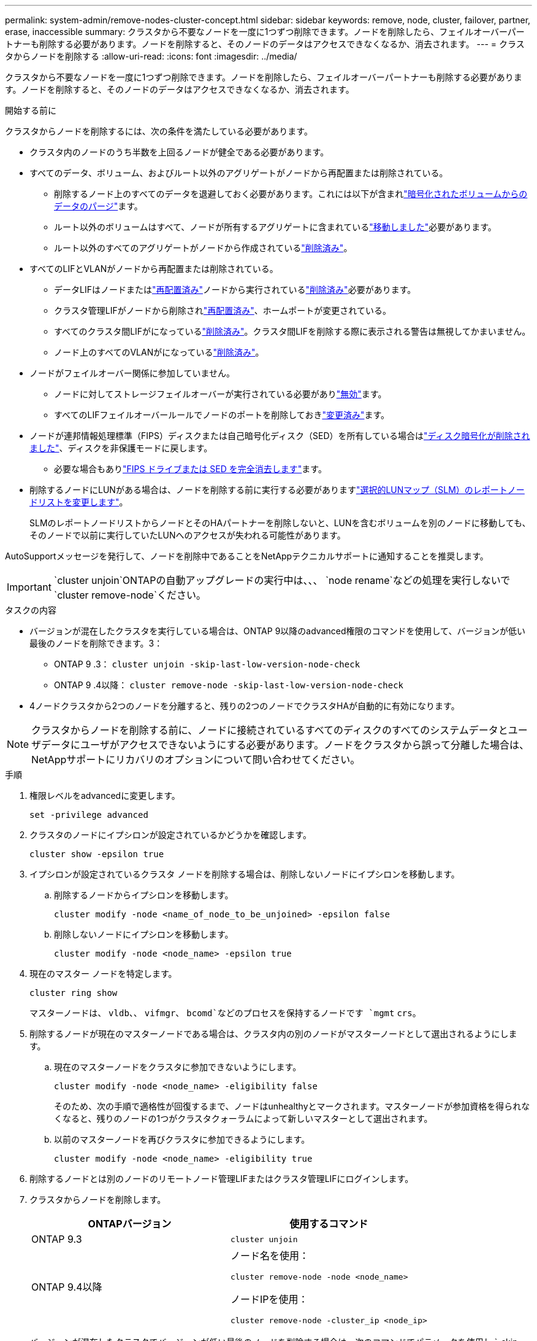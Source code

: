 ---
permalink: system-admin/remove-nodes-cluster-concept.html 
sidebar: sidebar 
keywords: remove, node, cluster, failover, partner, erase, inaccessible 
summary: クラスタから不要なノードを一度に1つずつ削除できます。ノードを削除したら、フェイルオーバーパートナーも削除する必要があります。ノードを削除すると、そのノードのデータはアクセスできなくなるか、消去されます。 
---
= クラスタからノードを削除する
:allow-uri-read: 
:icons: font
:imagesdir: ../media/


[role="lead"]
クラスタから不要なノードを一度に1つずつ削除できます。ノードを削除したら、フェイルオーバーパートナーも削除する必要があります。ノードを削除すると、そのノードのデータはアクセスできなくなるか、消去されます。

.開始する前に
クラスタからノードを削除するには、次の条件を満たしている必要があります。

* クラスタ内のノードのうち半数を上回るノードが健全である必要があります。
* すべてのデータ、ボリューム、およびルート以外のアグリゲートがノードから再配置または削除されている。
+
** 削除するノード上のすべてのデータを退避しておく必要があります。これには以下が含まれlink:../encryption-at-rest/secure-purge-data-encrypted-volume-concept.html["暗号化されたボリュームからのデータのパージ"]ます。
** ルート以外のボリュームはすべて、ノードが所有するアグリゲートに含まれているlink:../volumes/move-volume-task.html["移動しました"]必要があります。
** ルート以外のすべてのアグリゲートがノードから作成されているlink:../disks-aggregates/commands-manage-aggregates-reference.html["削除済み"]。


* すべてのLIFとVLANがノードから再配置または削除されている。
+
** データLIFはノードまたはlink:../networking/migrate_a_lif.html["再配置済み"]ノードから実行されているlink:../networking/delete_a_lif.html["削除済み"]必要があります。
** クラスタ管理LIFがノードから削除されlink:../networking/migrate_a_lif.html["再配置済み"]、ホームポートが変更されている。
** すべてのクラスタ間LIFがになっているlink:../networking/delete_a_lif.html["削除済み"]。クラスタ間LIFを削除する際に表示される警告は無視してかまいません。
** ノード上のすべてのVLANがになっているlink:../networking/configure_vlans_over_physical_ports.html#delete-a-vlan["削除済み"]。


* ノードがフェイルオーバー関係に参加していません。
+
** ノードに対してストレージフェイルオーバーが実行されている必要がありlink:../high-availability/ha_commands_for_enabling_and_disabling_storage_failover.html["無効"]ます。
** すべてのLIFフェイルオーバールールでノードのポートを削除しておきlink:../networking/commands_for_managing_failover_groups_and_policies.html["変更済み"]ます。


* ノードが連邦情報処理標準（FIPS）ディスクまたは自己暗号化ディスク（SED）を所有している場合はlink:../encryption-at-rest/return-seds-unprotected-mode-task.html["ディスク暗号化が削除されました"]、ディスクを非保護モードに戻します。
+
** 必要な場合もありlink:../encryption-at-rest/sanitize-fips-drive-sed-task.html["FIPS ドライブまたは SED を完全消去します"]ます。


* 削除するノードにLUNがある場合は、ノードを削除する前に実行する必要がありますlink:../san-admin/modify-slm-reporting-nodes-task.html["選択的LUNマップ（SLM）のレポートノードリストを変更します"]。
+
SLMのレポートノードリストからノードとそのHAパートナーを削除しないと、LUNを含むボリュームを別のノードに移動しても、そのノードで以前に実行していたLUNへのアクセスが失われる可能性があります。



AutoSupportメッセージを発行して、ノードを削除中であることをNetAppテクニカルサポートに通知することを推奨します。


IMPORTANT:  `cluster unjoin`ONTAPの自動アップグレードの実行中は、、、 `node rename`などの処理を実行しないで `cluster remove-node`ください。

.タスクの内容
* バージョンが混在したクラスタを実行している場合は、ONTAP 9以降のadvanced権限のコマンドを使用して、バージョンが低い最後のノードを削除できます。3：
+
** ONTAP 9 .3： `cluster unjoin -skip-last-low-version-node-check`
** ONTAP 9 .4以降： `cluster remove-node -skip-last-low-version-node-check`


* 4ノードクラスタから2つのノードを分離すると、残りの2つのノードでクラスタHAが自動的に有効になります。



NOTE: クラスタからノードを削除する前に、ノードに接続されているすべてのディスクのすべてのシステムデータとユーザデータにユーザがアクセスできないようにする必要があります。ノードをクラスタから誤って分離した場合は、NetAppサポートにリカバリのオプションについて問い合わせてください。

.手順
. 権限レベルをadvancedに変更します。
+
[source, cli]
----
set -privilege advanced
----
. クラスタのノードにイプシロンが設定されているかどうかを確認します。
+
[source, cli]
----
cluster show -epsilon true
----
. イプシロンが設定されているクラスタ ノードを削除する場合は、削除しないノードにイプシロンを移動します。
+
.. 削除するノードからイプシロンを移動します。
+
[source, cli]
----
cluster modify -node <name_of_node_to_be_unjoined> -epsilon false
----
.. 削除しないノードにイプシロンを移動します。
+
[source, cli]
----
cluster modify -node <node_name> -epsilon true
----


. 現在のマスター ノードを特定します。
+
[source, cli]
----
cluster ring show
----
+
マスターノードは、 `vldb`、、 `vifmgr`、 `bcomd`などのプロセスを保持するノードです `mgmt` `crs`。

. 削除するノードが現在のマスターノードである場合は、クラスタ内の別のノードがマスターノードとして選出されるようにします。
+
.. 現在のマスターノードをクラスタに参加できないようにします。
+
[source, cli]
----
cluster modify -node <node_name> -eligibility false
----
+
そのため、次の手順で適格性が回復するまで、ノードはunhealthyとマークされます。マスターノードが参加資格を得られなくなると、残りのノードの1つがクラスタクォーラムによって新しいマスターとして選出されます。

.. 以前のマスターノードを再びクラスタに参加できるようにします。
+
[source, cli]
----
cluster modify -node <node_name> -eligibility true
----


. 削除するノードとは別のノードのリモートノード管理LIFまたはクラスタ管理LIFにログインします。
. クラスタからノードを削除します。
+
|===
| ONTAPバージョン | 使用するコマンド 


 a| 
ONTAP 9.3
 a| 
[source, cli]
----
cluster unjoin
----


 a| 
ONTAP 9.4以降
 a| 
ノード名を使用：

[source, cli]
----
cluster remove-node -node <node_name>
----
ノードIPを使用：

[source, cli]
----
cluster remove-node -cluster_ip <node_ip>
----
|===
+
バージョンが混在したクラスタでバージョンが低い最後のノードを削除する場合は、次のコマンドでパラメータを使用し `-skip-last-low-version-node-check`ます。

+
次の情報が表示されます。

+
** また、ノードのフェイルオーバーパートナーをクラスタから削除する必要があります。
** ノードを削除したあと、クラスタに再追加する前に、ブートメニューオプション[（4）Clean configuration and initialize all disks]またはオプション[（9）Configure Advanced Drive Partitioning ]を使用して、ノードの設定を消去してすべてのディスクを初期化する必要があります。
+
ノードを削除する前に対処する必要がある条件がある場合は、エラーメッセージが生成されます。メッセージの内容は、たとえば、ノードに削除が必要な共有リソースがある、ノードがクラスタHA構成またはストレージフェイルオーバー構成に含まれているため無効にする必要があるなどの場合があります。

+
ノードがクォーラムマスターの場合、クラスタは一時的に失われてからクォーラムに戻ります。クォーラムが失われるのは一時的であり、データの操作には影響しません。



. エラーメッセージにエラー状態が示された場合は、その状態に対処し、コマンドまたは `cluster unjoin`コマンドを再実行し `cluster remove-node`ます。
+
ノードは、クラスタから削除されると自動的にリブートされます。

. ノードを転用する場合は、ノードの設定を消去し、すべてのディスクを初期化します。
+
.. ブートプロセス中に、プロンプトが表示されたらCtrl+Cキーを押してブートメニューを表示します。
.. ブートメニューオプション[（4）Clean configuration and initialize all disks]を選択します。


. admin権限レベルに戻ります。
+
[source, cli]
----
set -privilege admin
----
. クラスタからフェイルオーバーパートナーを削除するには、上記の手順を繰り返します。

